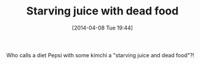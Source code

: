 #+POSTID: 8442
#+DATE: [2014-04-08 Tue 19:44]
#+OPTIONS: toc:nil num:nil todo:nil pri:nil tags:nil ^:nil TeX:nil
#+CATEGORY: Article
#+TAGS: philosophy
#+TITLE: Starving juice with dead food

Who calls a diet Pepsi with some kimchi a "starving juice and dead food"?!



